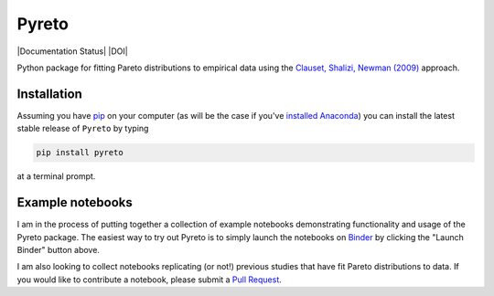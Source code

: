 Pyreto
=============

|Build Status| |Coverage Status| |Documentation Status| |Code Climate| |Latest Version| |Downloads| |DOI|

.. |Build Status| image:: https://travis-ci.org/davidrpugh/Pyreto.svg?branch=master
   :target: https://travis-ci.org/davidrpugh/Pyreto
.. |Coverage Status| image:: https://coveralls.io/repos/github/davidrpugh/Pyreto/badge.svg?branch=master
   :target: https://coveralls.io/github/davidrpugh/Pyreto?branch=master
.. |Code Climate| image:: https://codeclimate.com/github/davidrpugh/Pyreto/badges/gpa.svg
   :target: https://codeclimate.com/github/davidrpugh/Pyreto
.. |Latest Version| image:: https://img.shields.io/pypi/v/Pyreto.svg
   :target: https://pypi.python.org/pypi/Pyreto/
.. |Downloads| image:: https://img.shields.io/pypi/dm/Pyreto.svg
   :target: https://pypi.python.org/pypi/Pyreto/

Python package for fitting Pareto distributions to empirical data using the `Clauset, Shalizi, Newman (2009)`_ approach.

.. _`Clauset, Shalizi, Newman (2009)`: http://arxiv.org/pdf/0706.1062v2.pdf

Installation
------------

Assuming you have `pip`_ on your computer (as will be the case if you've `installed Anaconda`_) you can install the latest stable release of ``Pyreto`` by typing

.. code:: bash

    pip install pyreto

at a terminal prompt.

.. _pip: https://pypi.python.org/pypi/pip
.. _`installed Anaconda`: https://www.continuum.io/downloads

Example notebooks
-----------------
|Launch Binder|

I am in the process of putting together a collection of example notebooks demonstrating functionality and usage of the Pyreto package. The easiest way to try out Pyreto is to simply launch the notebooks on `Binder`_ by clicking the "Launch Binder" button above.

I am also looking to collect notebooks replicating (or not!) previous studies that have fit Pareto distributions to data. If you would like to contribute a notebook, please submit a `Pull Request`_.

.. _Binder: http://mybinder.org/
.. _`Pull Request`: https://help.github.com/articles/using-pull-requests/
.. |Launch Binder| image:: http://mybinder.org/badge.svg
   :target: http://mybinder.org/repo/davidrpugh/Pyreto
